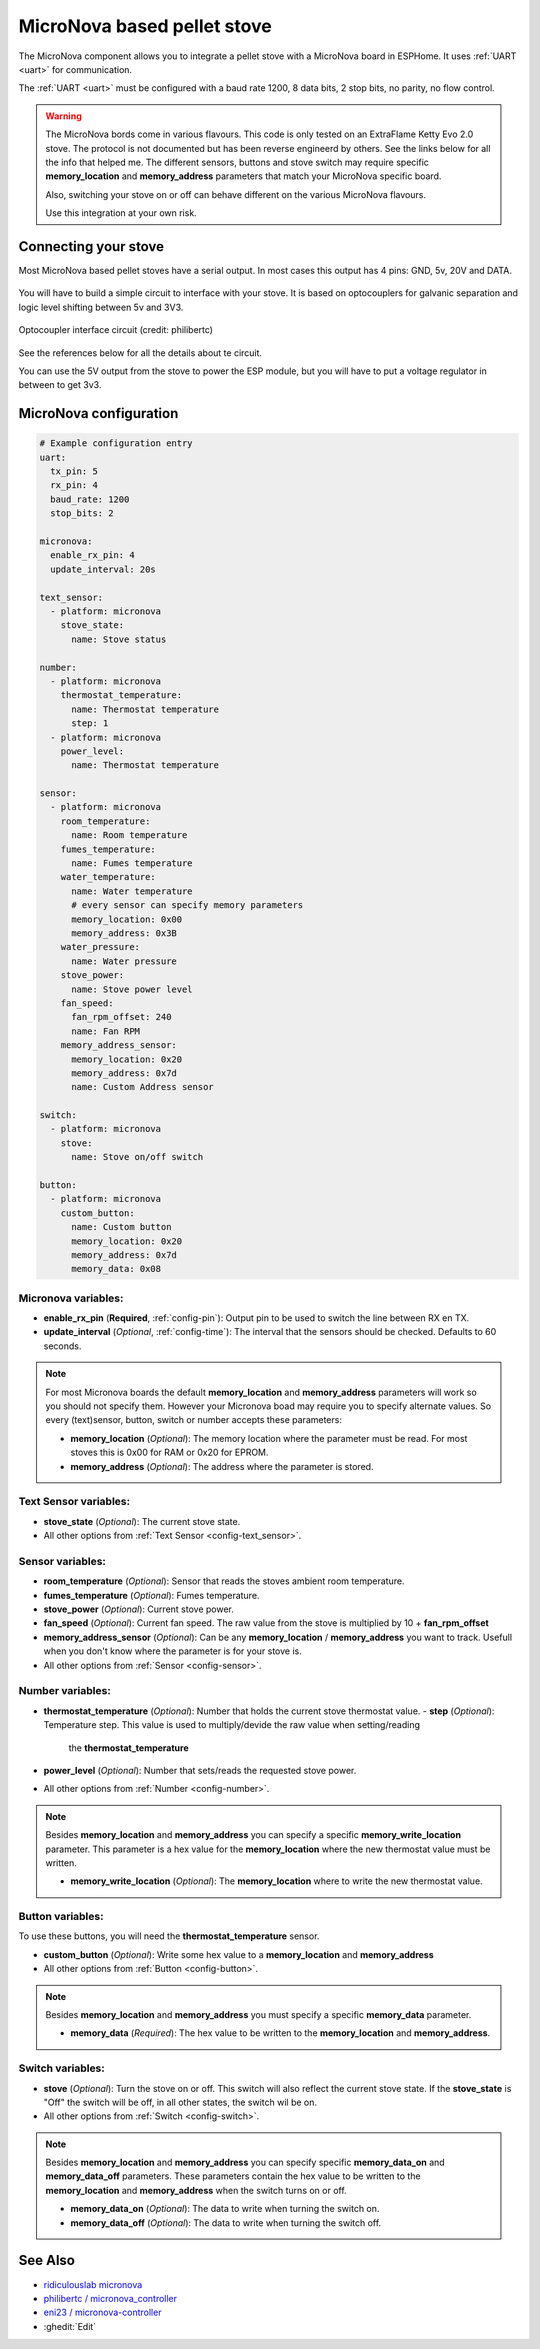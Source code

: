 MicroNova based pellet stove
============================

.. seo::
    :description: Instructions for setting up a MicroNova board based pellet stove in ESPHome.

The MicroNova component allows you to integrate a pellet stove with a MicroNova board in ESPHome.
It uses :ref:`UART <uart>` for communication.

The :ref:`UART <uart>` must be configured with a baud rate 1200, 8 data bits, 2 stop bits, no parity, no flow control. 

.. warning::

    The MicroNova bords come in various flavours. This code is only tested on an ExtraFlame Ketty Evo 2.0 stove. The protocol is not
    documented but has been reverse engineerd by others. See the links below for all the info that helped me.
    The different sensors, buttons and stove switch may require specific **memory_location** and **memory_address** parameters that 
    match your MicroNova specific board.

    Also, switching your stove on or off can behave different on the various MicroNova flavours.

    Use this integration at your own risk.

Connecting your stove
---------------------

Most MicroNova based pellet stoves have a serial output. In most cases this output has 4 pins: GND, 5v, 20V and DATA.

.. figure:: images/micronova_serial.png
    :align: center
    :width: 50.0%

.. figure:: images/micronova_serial_layout.png
    :align: center
    :width: 50.0%

You will have to build a simple circuit to interface with your stove. It is based on optocouplers for galvanic separation and logic 
level shifting between 5v and 3V3.

.. figure:: images/micronova_optocouplers.png
    :align: center
    :width: 100.0%

    Optocoupler interface circuit (credit: philibertc)



See the references below for all the details about te circuit.

You can use the 5V output from the stove to power the ESP module, but you will have to put a voltage regulator in between to
get 3v3.

MicroNova configuration
-----------------------

.. code-block:: yaml

    # Example configuration entry
    uart:
      tx_pin: 5
      rx_pin: 4
      baud_rate: 1200
      stop_bits: 2

    micronova:
      enable_rx_pin: 4
      update_interval: 20s

    text_sensor:
      - platform: micronova
        stove_state:
          name: Stove status

    number:
      - platform: micronova
        thermostat_temperature:
          name: Thermostat temperature
          step: 1
      - platform: micronova
        power_level:
          name: Thermostat temperature

    sensor:
      - platform: micronova
        room_temperature:
          name: Room temperature
        fumes_temperature:
          name: Fumes temperature
        water_temperature:
          name: Water temperature
          # every sensor can specify memory parameters
          memory_location: 0x00
          memory_address: 0x3B
        water_pressure:
          name: Water pressure
        stove_power:
          name: Stove power level
        fan_speed:
          fan_rpm_offset: 240
          name: Fan RPM
        memory_address_sensor:
          memory_location: 0x20
          memory_address: 0x7d
          name: Custom Address sensor

    switch:
      - platform: micronova
        stove:
          name: Stove on/off switch

    button:
      - platform: micronova
        custom_button:
          name: Custom button
          memory_location: 0x20
          memory_address: 0x7d
          memory_data: 0x08


Micronova variables:
~~~~~~~~~~~~~~~~~~~~
- **enable_rx_pin** (**Required**, :ref:`config-pin`): Output pin to be used to switch the line between RX en TX.
- **update_interval** (*Optional*, :ref:`config-time`): The interval that the sensors should be checked.
  Defaults to 60 seconds.

.. note::

    For most Micronova boards the default **memory_location** and **memory_address** parameters will work so you should
    not specify them. However your Micronova boad may require you to specify alternate values. So every (text)sensor, button,
    switch or number accepts these parameters:

    - **memory_location** (*Optional*): The memory location where the parameter must be read. For most stoves this is 0x00 for RAM
      or 0x20 for EPROM.
    - **memory_address** (*Optional*): The address where the parameter is stored.


Text Sensor variables:
~~~~~~~~~~~~~~~~~~~~~~
- **stove_state** (*Optional*): The current stove state.
- All other options from :ref:`Text Sensor <config-text_sensor>`.

Sensor variables:
~~~~~~~~~~~~~~~~~
- **room_temperature** (*Optional*): Sensor that reads the stoves ambient room temperature.
- **fumes_temperature** (*Optional*): Fumes temperature.
- **stove_power** (*Optional*): Current stove power.
- **fan_speed** (*Optional*): Current fan speed. The raw value from the stove is multiplied by 10 + **fan_rpm_offset**
- **memory_address_sensor** (*Optional*): Can be any **memory_location** / **memory_address** you want to track. Usefull
  when you don't know where the parameter is for your stove is.
- All other options from :ref:`Sensor <config-sensor>`.


Number variables:
~~~~~~~~~~~~~~~~~
- **thermostat_temperature** (*Optional*): Number that holds the current stove thermostat value.
  - **step** (*Optional*): Temperature step. This value is used to multiply/devide the raw value when setting/reading
    the **thermostat_temperature**
- **power_level** (*Optional*): Number that sets/reads the requested stove power.
- All other options from :ref:`Number <config-number>`.

.. note::

    Besides **memory_location** and **memory_address** you can specify a specific **memory_write_location** parameter.
    This parameter is a hex value for the **memory_location** where the new thermostat value must be written.

    - **memory_write_location** (*Optional*): The **memory_location** where to write the new thermostat value.

Button variables:
~~~~~~~~~~~~~~~~~
To use these buttons, you will need the **thermostat_temperature** sensor.

- **custom_button** (*Optional*): Write some hex value to a **memory_location** and **memory_address**
- All other options from :ref:`Button <config-button>`.

.. note::

    Besides **memory_location** and **memory_address** you must specify a specific **memory_data** parameter.

    - **memory_data** (*Required*): The hex value to be written to the **memory_location** and **memory_address**.

Switch variables:
~~~~~~~~~~~~~~~~~
- **stove** (*Optional*): Turn the stove on or off. This switch will also reflect the current stove state. 
  If the **stove_state** is "Off" the switch will be off, in all other states, the switch wil be on.
- All other options from :ref:`Switch <config-switch>`.

.. note::

    Besides **memory_location** and **memory_address** you can specify specific **memory_data_on** and **memory_data_off** parameters. 
    These parameters contain the hex value to be written to the **memory_location** and **memory_address** when the switch 
    turns on or off.

    - **memory_data_on** (*Optional*): The data to write when turning the switch on.
    - **memory_data_off** (*Optional*): The data to write when turning the switch off.

See Also
--------

- `ridiculouslab micronova <https://www.ridiculouslab.com/arguments/iot/stufa/micronova_en.php>`__
- `philibertc / micronova_controller  <https://github.com/philibertc/micronova_controller/>`__
- `eni23 / micronova-controller  <https://github.com/eni23/micronova-controller>`__
- :ghedit:`Edit`
